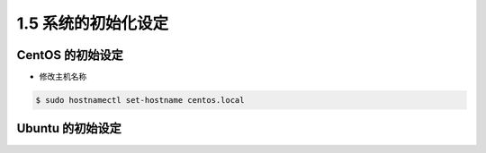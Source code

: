 ====================
1.5 系统的初始化设定
====================

CentOS 的初始设定
------------------------

* 修改主机名称

.. code-block:: bash

  $ sudo hostnamectl set-hostname centos.local

Ubuntu 的初始设定
------------------------